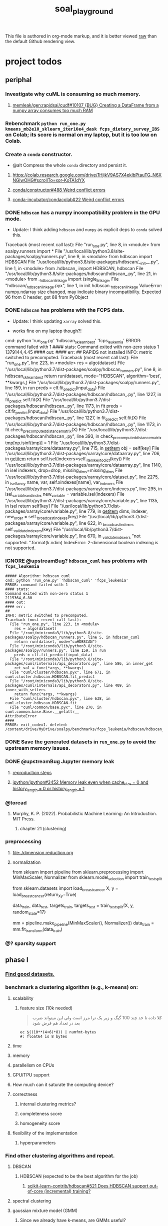 #+TITLE: soal_playground

This file is authored in org-mode markup, and it is better viewed [[https://github.com/NightMachinary/soal_playground/raw/master/readme.org][raw]] than the default Github rendering view.

* project todos
** periphal
*** Investigate why cuML is consuming so much memory.
**** [[id:f8dc1a3d-afa6-4f5c-98c2-7b0a836f30ab][memleak/gen:rapidsai/cudf#10107 {BUG} Creating a DataFrame from a numpy array consumes too much RAM]]

*** Rebenchmark =python run_one.py kmeans_mb2e10_sklearn_iter10e4_dask fcps_dietary_survey_IBS= on Colab; its score is normal on my laptop, but it is too low on Colab.

*** Create a =conda= constructor.
- @alt Compress the whole =conda= directory and persist it.

**** [[https://colab.research.google.com/drive/1HjikV9AS7X4eklbPtauTG_N6XNGIwOHG#scrollTo=xor-KoTA1dYX]]

**** [[https://github.com/conda/constructor/issues/488][conda/constructor#488 Weird conflict errors]]

**** [[https://github.com/conda-incubator/condacolab/issues/22][conda-incubator/condacolab#22 Weird conflict errors]]

*** DONE =hdbscan= has a numpy incompatibility problem in the GPU mode.
:PROPERTIES:
:visibility: folded
:END:
- Update: I think adding =hdbscan= and =numpy= as explicit deps to =conda= solved this.

#+begin_example python
Traceback (most recent call last):
  File "run_one.py", line 8, in <module>
    from soalpy.runners import *
  File "/usr/local/lib/python3.8/site-packages/soalpy/runners.py", line 9, in <module>
    from hdbscan import HDBSCAN
  File "/usr/local/lib/python3.8/site-packages/hdbscan/__init__.py", line 1, in <module>
    from .hdbscan_ import HDBSCAN, hdbscan
  File "/usr/local/lib/python3.8/site-packages/hdbscan/hdbscan_.py", line 21, in <module>
    from ._hdbscan_linkage import (single_linkage,
  File "hdbscan/_hdbscan_linkage.pyx", line 1, in init hdbscan._hdbscan_linkage
ValueError: numpy.ndarray size changed, may indicate binary incompatibility. Expected 96 from C header, got 88 from PyObject
#+end_example

*** DONE =hdbscan= has problems with the FCPS data.
:PROPERTIES:
:visibility: folded
:END:
- Update: I think updating =xarray= solved this.

- works fine on my laptop though?!

#+begin_example python
cmd: python 'run_one.py' 'hdbscan_sklearn_best' 'fcps_leukemia'
ERROR: command failed with 1
#### stats:
Command exited with non-zero status 1
1379144,4.45
#### out:
#### err:
##
RAPIDS not installed
INFO: metric switched to precomputed.
Traceback (most recent call last):
  File "run_one.py", line 223, in <module>
    res = algo(dataset)
  File "/usr/local/lib/python3.7/dist-packages/soalpy/hdbscan_runners.py", line 8, in hdbscan_sklearn_best
    return run(dataset, mode="HDBSCAN", algorithm='best', **kwargs,)
  File "/usr/local/lib/python3.7/dist-packages/soalpy/runners.py", line 159, in run
    preds = clf.fit_predict(input_data)
  File "/usr/local/lib/python3.7/dist-packages/hdbscan/hdbscan_.py", line 1227, in fit_predict
    self.fit(X)
  File "/usr/local/lib/python3.7/dist-packages/hdbscan/hdbscan_.py", line 1173, in fit
    preds = clf.fit_predict(input_data)
  File "/usr/local/lib/python3.7/dist-packages/hdbscan/hdbscan_.py", line 1227, in fit_predict
    self.fit(X)
  File "/usr/local/lib/python3.7/dist-packages/hdbscan/hdbscan_.py", line 1173, in fit
    check_precomputed_distance_matrix(X)
  File "/usr/local/lib/python3.7/dist-packages/hdbscan/hdbscan_.py", line 393, in check_precomputed_distance_matrix
    tmp[np.isinf(tmp)] = 1
  File "/usr/local/lib/python3.7/dist-packages/xarray/core/dataarray.py", line 715, in __setitem__
    obj = self[key]
  File "/usr/local/lib/python3.7/dist-packages/xarray/core/dataarray.py", line 706, in __getitem__
    return self.isel(indexers=self._item_key_to_dict(key))
  File "/usr/local/lib/python3.7/dist-packages/xarray/core/dataarray.py", line 1140, in isel
    indexers, drop=drop, missing_dims=missing_dims
  File "/usr/local/lib/python3.7/dist-packages/xarray/core/dataset.py", line 2275, in _isel_fancy
    name, var, self.xindexes[name], var_indexers
  File "/usr/local/lib/python3.7/dist-packages/xarray/core/indexes.py", line 295, in isel_variable_and_index
    new_variable = variable.isel(indexers)
  File "/usr/local/lib/python3.7/dist-packages/xarray/core/variable.py", line 1135, in isel
    return self[key]
  File "/usr/local/lib/python3.7/dist-packages/xarray/core/variable.py", line 779, in __getitem__
    dims, indexer, new_order = self._broadcast_indexes(key)
  File "/usr/local/lib/python3.7/dist-packages/xarray/core/variable.py", line 622, in _broadcast_indexes
    self._validate_indexers(key)
  File "/usr/local/lib/python3.7/dist-packages/xarray/core/variable.py", line 670, in _validate_indexers
    "not supported. ".format(k.ndim)
IndexError: 2-dimensional boolean indexing is not supported.
#+end_example

*** IGNORE @upstreamBug? =hdbscan_cuml= has problems with =fcps_leukemia=
#+begin_example
##### Algorithm: hdbscan_cuml
cmd: python 'run_one.py' 'hdbscan_cuml' 'fcps_leukemia'
ERROR: command failed with 1
#### stats:
Command exited with non-zero status 1
2115364,6.80
#### out:
#### err:
##
INFO: metric switched to precomputed.
Traceback (most recent call last):
  File "run_one.py", line 223, in <module>
    res = algo(dataset)
  File "/root/miniconda3/lib/python3.8/site-packages/soalpy/hdbscan_runners.py", line 5, in hdbscan_cuml
    return run(dataset, mode="cuHDBSCAN")
  File "/root/miniconda3/lib/python3.8/site-packages/soalpy/runners.py", line 159, in run
    preds = clf.fit_predict(input_data)
  File "/root/miniconda3/lib/python3.8/site-packages/cuml/internals/api_decorators.py", line 586, in inner_get
    ret_val = func(*args, **kwargs)
  File "cuml/cluster/hdbscan.pyx", line 671, in cuml.cluster.hdbscan.HDBSCAN.fit_predict
  File "/root/miniconda3/lib/python3.8/site-packages/cuml/internals/api_decorators.py", line 409, in inner_with_setters
    return func(*args, **kwargs)
  File "cuml/cluster/hdbscan.pyx", line 638, in cuml.cluster.hdbscan.HDBSCAN.fit
  File "cuml/common/base.pyx", line 270, in cuml.common.base.Base.__getattr__
AttributeError
####
ERROR: exit_code=1. deleted: /content/drive/MyDrive/soalpy/benchmarks/fcps_leukemia/hdbscan/hdbscan_cuml
#+end_example

*** DONE Save the generated datasets in =run_one.py= to avoid the upstream memory issues.

*** DONE @upstreamBug Jupyter memory leak
**** [[https://colab.research.google.com/drive/1UpqpMbb6fpCZFDXNZ-Q5i72aAqn8R2cI?usp=sharing][reproduction steps]]

**** [[https://github.com/ipython/ipython/issues/3452#thread-subscription-status][ipython/ipython#3452 Memory leak even when cache_size = 0 and history_length = 0 or history_length = 1]]

*** @toread
**** Murphy, K. P. (2022). Probabilistic Machine Learning: An Introduction. MIT Press.
***** chapter 21 (clustering)

*** preprocessing
**** [[file:./dimension reduction.org]]

**** normalization
#+begin_example python
from sklearn import pipeline
from sklearn.preprocessing import MinMaxScaler, Normalizer
from sklearn.model_selection import train_test_split

from sklearn.datasets import load_breast_cancer
X, y = load_breast_cancer(return_X_y=True)

data_train, data_test, targets_train, targets_test = train_test_split(X, y, random_state=17)

mm = pipeline.make_pipeline(MinMaxScaler(), Normalizer())
data_train = mm.fit_transform(data_train)
#+end_example

*** @? sparsity support

** phase I
*** [[./data/datasets.org][Find good datasets.]]

*** benchmark a clustering algorithm (e.g., k-means) on:
**** scalability
***** feature size (10k needed)
#+begin_quote

کلا داده تا حد چند 100 گیگ و زیر یک ترا مرز است
ولی این میتواند ضرب بعد در تعداد هم فرض شود

#+end_quote

#+begin_src bsh.dash :results verbatim :exports both :wrap results
ec $((10**(4+6)*8)) | numfmt-bytes
#: float64 is 8 bytes
#+end_src

#+RESULTS:
#+begin_results
75GiB
#+end_results

**** time

**** memory

**** parallelism on CPUs

**** GPU/TPU support

**** How much can it saturate the computing device?

**** correctness
***** internal clustering metrics?

***** completeness score

***** homogeneity score

**** flexibility of the implementation
***** hyperparameters

*** Find other clustering algorithms and repeat.
**** DBSCAN
***** HDBSCAN (expected to be the best algorithm for the job)
****** [[https://github.com/scikit-learn-contrib/hdbscan/issues/521][scikit-learn-contrib/hdbscan#521 Does HDBSCAN support out-of-core (incremental) training?]]

**** spectral clustering

**** gaussian mixture model (GMM)
***** Since we already have k-means, are GMMs useful?

**** @? latent lirichlet allocation (LDA)

**** @? power iteration clustering (PIC)
